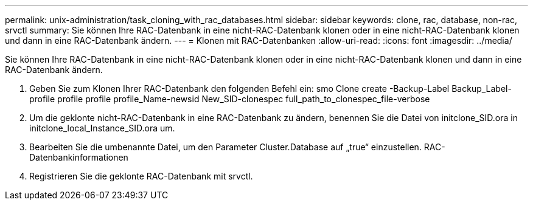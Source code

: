 ---
permalink: unix-administration/task_cloning_with_rac_databases.html 
sidebar: sidebar 
keywords: clone, rac, database, non-rac, srvctl 
summary: Sie können Ihre RAC-Datenbank in eine nicht-RAC-Datenbank klonen oder in eine nicht-RAC-Datenbank klonen und dann in eine RAC-Datenbank ändern. 
---
= Klonen mit RAC-Datenbanken
:allow-uri-read: 
:icons: font
:imagesdir: ../media/


[role="lead"]
Sie können Ihre RAC-Datenbank in eine nicht-RAC-Datenbank klonen oder in eine nicht-RAC-Datenbank klonen und dann in eine RAC-Datenbank ändern.

. Geben Sie zum Klonen Ihrer RAC-Datenbank den folgenden Befehl ein: smo Clone create -Backup-Label Backup_Label-profile profile profile profile_Name-newsid New_SID-clonespec full_path_to_clonespec_file-verbose
. Um die geklonte nicht-RAC-Datenbank in eine RAC-Datenbank zu ändern, benennen Sie die Datei von initclone_SID.ora in initclone_local_Instance_SID.ora um.
. Bearbeiten Sie die umbenannte Datei, um den Parameter Cluster.Database auf „true“ einzustellen. RAC-Datenbankinformationen
. Registrieren Sie die geklonte RAC-Datenbank mit srvctl.

